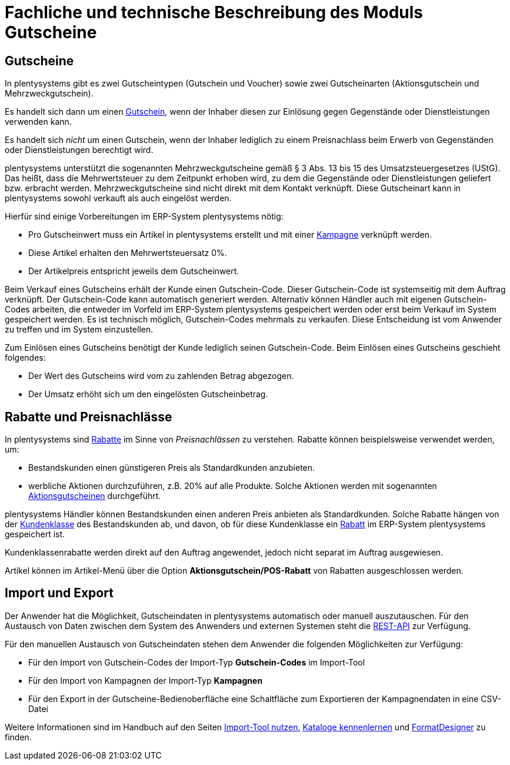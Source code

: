 = Fachliche und technische Beschreibung des Moduls Gutscheine

== Gutscheine

In plentysystems gibt es zwei Gutscheintypen (Gutschein und Voucher) sowie zwei Gutscheinarten (Aktionsgutschein und Mehrzweckgutschein).

Es handelt sich dann um einen link:https://knowledge.plentymarkets.com/de-de/manual/main/auftraege/gutscheine.html[Gutschein^], wenn der Inhaber diesen zur Einlösung gegen Gegenstände oder Dienstleistungen verwenden kann.

Es handelt sich _nicht_ um einen Gutschein, wenn der Inhaber lediglich zu einem Preisnachlass beim Erwerb von Gegenständen oder Dienstleistungen berechtigt wird.

plentysystems unterstützt die sogenannten Mehrzweckgutscheine gemäß § 3 Abs. 13 bis 15 des Umsatzsteuergesetzes (UStG). Das heißt, dass die Mehrwertsteuer zu dem Zeitpunkt erhoben wird, zu dem die Gegenstände oder Dienstleistungen geliefert bzw. erbracht werden.
Mehrzweckgutscheine sind nicht direkt mit dem Kontakt verknüpft.
Diese Gutscheinart kann in plentysystems sowohl verkauft als auch eingelöst werden.

Hierfür sind einige Vorbereitungen im ERP-System plentysystems nötig:

* Pro Gutscheinwert muss ein Artikel in plentysystems erstellt und mit einer link:https://knowledge.plentymarkets.com/de-de/manual/main/auftraege/gutscheine.html#kampagne-erstellen[Kampagne^] verknüpft werden.
* Diese Artikel erhalten den Mehrwertsteuersatz 0%.
* Der Artikelpreis entspricht jeweils dem Gutscheinwert.

Beim Verkauf eines Gutscheins erhält der Kunde einen Gutschein-Code. Dieser Gutschein-Code ist systemseitig mit dem Auftrag verknüpft. Der Gutschein-Code kann automatisch generiert werden. Alternativ können Händler auch mit eigenen Gutschein-Codes arbeiten, die entweder im Vorfeld im ERP-System plentysystems gespeichert werden oder erst beim Verkauf im System gespeichert werden. Es ist technisch möglich, Gutschein-Codes mehrmals zu verkaufen. Diese Entscheidung ist vom Anwender zu treffen und im System einzustellen.

Zum Einlösen eines Gutscheins benötigt der Kunde lediglich seinen Gutschein-Code. Beim Einlösen eines Gutscheins geschieht folgendes:

* Der Wert des Gutscheins wird vom zu zahlenden Betrag abgezogen.
* Der Umsatz erhöht sich um den eingelösten Gutscheinbetrag.

== Rabatte und Preisnachlässe

In plentysystems sind link:https://knowledge.plentymarkets.com/de-de/manual/main/crm/vorbereitende-einstellungen.html#rabattsystem-nutzen[Rabatte^] im Sinne von _Preisnachlässen_ zu verstehen. Rabatte können beispielsweise verwendet werden, um:

* Bestandskunden einen günstigeren Preis als Standardkunden anzubieten.
* werbliche Aktionen durchzuführen, z.B. 20% auf alle Produkte. Solche Aktionen werden mit sogenannten link:https://knowledge.plentymarkets.com/de-de/manual/main/auftraege/gutscheine.html[Aktionsgutscheinen^] durchgeführt.

plentysystems Händler können Bestandskunden einen anderen Preis anbieten als Standardkunden. Solche Rabatte hängen von der link:https://knowledge.plentymarkets.com/de-de/manual/main/crm/vorbereitende-einstellungen.html#kundenklasse-erstellen[Kundenklasse^] des Bestandskunden ab, und davon, ob für diese Kundenklasse ein link:https://knowledge.plentymarkets.com/de-de/manual/main/crm/vorbereitende-einstellungen.html#rabattsystem-nutzen[Rabatt^] im ERP-System plentysystems gespeichert ist.

Kundenklassenrabatte werden direkt auf den Auftrag angewendet, jedoch nicht separat im Auftrag ausgewiesen.

Artikel können im Artikel-Menü über die Option *Aktionsgutschein/POS-Rabatt* von Rabatten ausgeschlossen werden.

== Import und Export

Der Anwender hat die Möglichkeit, Gutscheindaten in plentysystems automatisch oder manuell auszutauschen. Für den Austausch von Daten zwischen dem System des Anwenders und externen Systemen steht die link:https://developers.plentymarkets.com/[REST-API^] zur Verfügung.

Für den manuellen Austausch von Gutscheindaten stehen dem Anwender die folgenden Möglichkeiten zur Verfügung:

* Für den Import von Gutschein-Codes der Import-Typ *Gutschein-Codes* im Import-Tool
* Für den Import von Kampagnen der Import-Typ *Kampagnen*
* Für den Export in der Gutscheine-Bedienoberfläche eine Schaltfläche zum Exportieren der Kampagnendaten in eine CSV-Datei

Weitere Informationen sind im Handbuch auf den Seiten link:https://knowledge.plentymarkets.com/de-de/manual/main/daten/ElasticSync.html[Import-Tool nutzen^], link:https://knowledge.plentymarkets.com/de-de/manual/main/daten/catalogues-first-contact.html[Kataloge kennenlernen] und link:https://knowledge.plentymarkets.com/de-de/manual/main/daten/FormatDesigner.html[FormatDesigner^] zu finden.